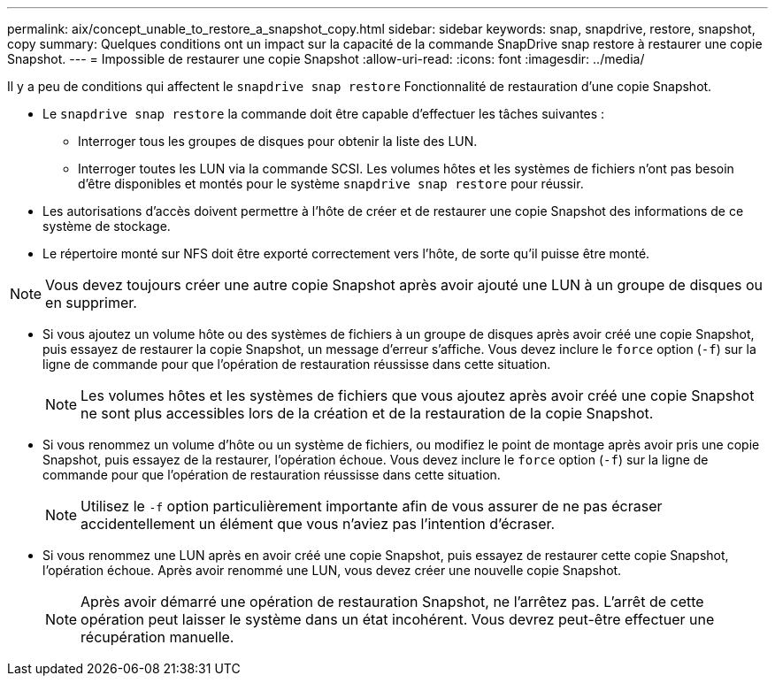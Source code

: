---
permalink: aix/concept_unable_to_restore_a_snapshot_copy.html 
sidebar: sidebar 
keywords: snap, snapdrive, restore, snapshot, copy 
summary: Quelques conditions ont un impact sur la capacité de la commande SnapDrive snap restore à restaurer une copie Snapshot. 
---
= Impossible de restaurer une copie Snapshot
:allow-uri-read: 
:icons: font
:imagesdir: ../media/


[role="lead"]
Il y a peu de conditions qui affectent le `snapdrive snap restore` Fonctionnalité de restauration d'une copie Snapshot.

* Le `snapdrive snap restore` la commande doit être capable d'effectuer les tâches suivantes :
+
** Interroger tous les groupes de disques pour obtenir la liste des LUN.
** Interroger toutes les LUN via la commande SCSI. Les volumes hôtes et les systèmes de fichiers n'ont pas besoin d'être disponibles et montés pour le système `snapdrive snap restore` pour réussir.


* Les autorisations d'accès doivent permettre à l'hôte de créer et de restaurer une copie Snapshot des informations de ce système de stockage.
* Le répertoire monté sur NFS doit être exporté correctement vers l'hôte, de sorte qu'il puisse être monté.



NOTE: Vous devez toujours créer une autre copie Snapshot après avoir ajouté une LUN à un groupe de disques ou en supprimer.

* Si vous ajoutez un volume hôte ou des systèmes de fichiers à un groupe de disques après avoir créé une copie Snapshot, puis essayez de restaurer la copie Snapshot, un message d'erreur s'affiche. Vous devez inclure le `force` option (`-f`) sur la ligne de commande pour que l'opération de restauration réussisse dans cette situation.
+

NOTE: Les volumes hôtes et les systèmes de fichiers que vous ajoutez après avoir créé une copie Snapshot ne sont plus accessibles lors de la création et de la restauration de la copie Snapshot.

* Si vous renommez un volume d'hôte ou un système de fichiers, ou modifiez le point de montage après avoir pris une copie Snapshot, puis essayez de la restaurer, l'opération échoue. Vous devez inclure le `force` option (`-f`) sur la ligne de commande pour que l'opération de restauration réussisse dans cette situation.
+

NOTE: Utilisez le `-f` option particulièrement importante afin de vous assurer de ne pas écraser accidentellement un élément que vous n'aviez pas l'intention d'écraser.

* Si vous renommez une LUN après en avoir créé une copie Snapshot, puis essayez de restaurer cette copie Snapshot, l'opération échoue. Après avoir renommé une LUN, vous devez créer une nouvelle copie Snapshot.
+

NOTE: Après avoir démarré une opération de restauration Snapshot, ne l'arrêtez pas. L'arrêt de cette opération peut laisser le système dans un état incohérent. Vous devrez peut-être effectuer une récupération manuelle.


